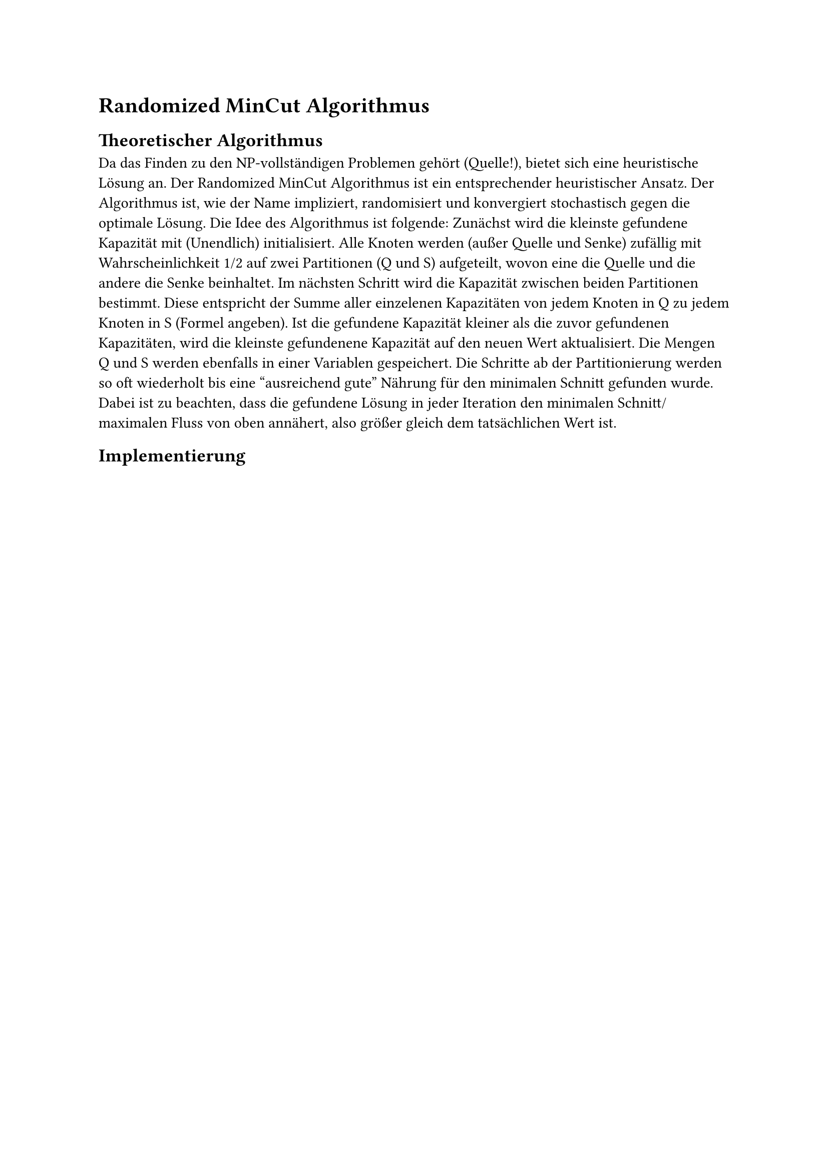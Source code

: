 = Randomized MinCut Algorithmus
== Theoretischer Algorithmus
// Das Finden eines minimalen Schnittes gehörtzu den NP-vollständigen Problemen. Für größere Probleme sind deshalb heuristische Ansätze sinnvoll.
// Eine Variante ist der Randomized MinCut Ansatz.
// • cmin = ∞
// • Iteriere k-mal
// – Q = {q}, S = {s}
// – Die restlichen Vertizes qi werden gleichm¨aßig mit einer Wk p = 1
// 2
// auf Q oder S aufgeteilt
// – Berechne die Summe der Kapazit¨aten ca = ∑ cij mit i ∈ Q und
// j ∈ S
// – Wenn ca < cmin dann setze
// cmin = ca und Qf in = Q, Sf in = S
// F¨ur das obige Beispiel findet der Algorithmus folgende L¨osung. Die Ver-
// tices aus Q werden mit rot eingef¨arbt, die zu S geh¨origen sind ockerfarben.
// Der MinCut Wert (also der maximale Fluss) ist 9, also OK!

Da das Finden zu den NP-vollständigen Problemen gehört (Quelle!), bietet sich eine heuristische Lösung an. Der Randomized MinCut Algorithmus ist ein entsprechender heuristischer Ansatz. Der Algorithmus ist, wie der Name impliziert, randomisiert und konvergiert stochastisch gegen die optimale Lösung.
Die Idee des Algorithmus ist folgende:
Zunächst wird die kleinste gefundene Kapazität mit (Unendlich) initialisiert.
Alle Knoten werden (außer Quelle und Senke) zufällig mit Wahrscheinlichkeit 1/2 auf zwei Partitionen (Q und S) aufgeteilt, wovon eine die Quelle und die andere die Senke beinhaltet.
Im nächsten Schritt wird die Kapazität zwischen beiden Partitionen bestimmt. Diese entspricht der Summe aller einzelenen Kapazitäten von jedem Knoten in Q zu jedem Knoten in S (Formel angeben).
Ist die gefundene Kapazität kleiner als die zuvor gefundenen Kapazitäten, wird die kleinste gefundenene Kapazität auf den neuen Wert aktualisiert. Die Mengen Q und S werden ebenfalls in einer Variablen gespeichert.
Die Schritte ab der Partitionierung werden so oft wiederholt bis eine "ausreichend gute" Nährung für den minimalen Schnitt gefunden wurde.
Dabei ist zu beachten, dass die gefundene Lösung in jeder Iteration den minimalen Schnitt/maximalen Fluss von oben annähert, also größer gleich dem tatsächlichen Wert ist.

== Implementierung